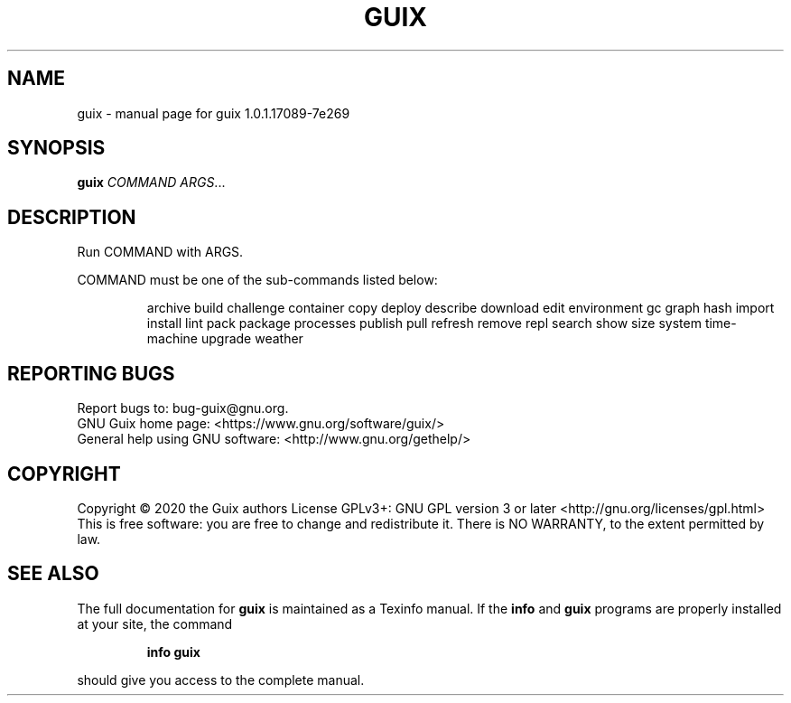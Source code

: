.\" DO NOT MODIFY THIS FILE!  It was generated by help2man 1.47.13.
.TH GUIX "1" "June 2020" "GNU" "User Commands"
.SH NAME
guix \- manual page for guix 1.0.1.17089-7e269
.SH SYNOPSIS
.B guix
\fI\,COMMAND ARGS\/\fR...
.SH DESCRIPTION
Run COMMAND with ARGS.
.PP
COMMAND must be one of the sub\-commands listed below:
.IP
archive
build
challenge
container
copy
deploy
describe
download
edit
environment
gc
graph
hash
import
install
lint
pack
package
processes
publish
pull
refresh
remove
repl
search
show
size
system
time\-machine
upgrade
weather
.SH "REPORTING BUGS"
Report bugs to: bug\-guix@gnu.org.
.br
GNU Guix home page: <https://www.gnu.org/software/guix/>
.br
General help using GNU software: <http://www.gnu.org/gethelp/>
.SH COPYRIGHT
Copyright \(co 2020 the Guix authors
License GPLv3+: GNU GPL version 3 or later <http://gnu.org/licenses/gpl.html>
.br
This is free software: you are free to change and redistribute it.
There is NO WARRANTY, to the extent permitted by law.
.SH "SEE ALSO"
The full documentation for
.B guix
is maintained as a Texinfo manual.  If the
.B info
and
.B guix
programs are properly installed at your site, the command
.IP
.B info guix
.PP
should give you access to the complete manual.
